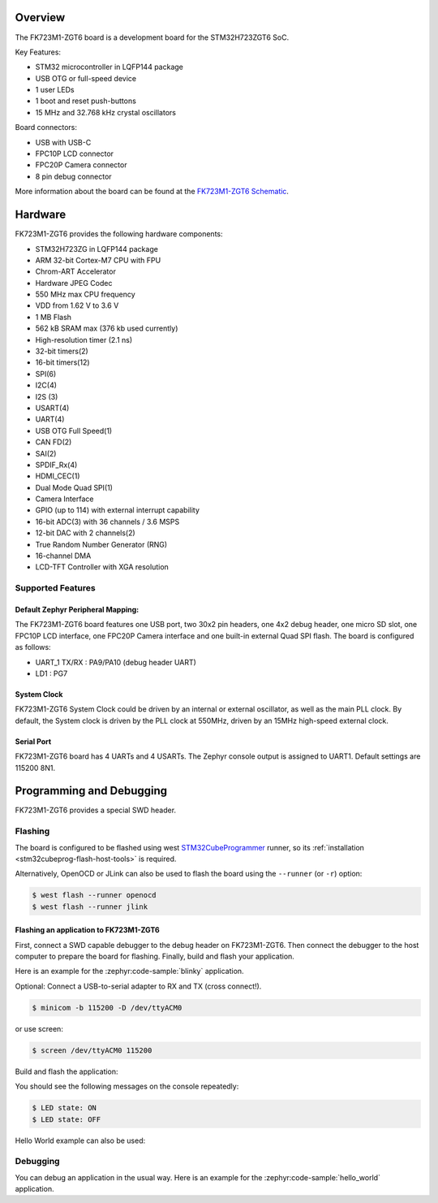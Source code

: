 .. zephyr:board:: fk723m1_zgt6

Overview
********

The FK723M1-ZGT6 board is a development board for the STM32H723ZGT6 SoC.

Key Features:

- STM32 microcontroller in LQFP144 package
- USB OTG or full-speed device
- 1 user LEDs
- 1 boot and reset push-buttons
- 15 MHz and 32.768 kHz crystal oscillators

Board connectors:

- USB with USB-C
- FPC10P LCD connector
- FPC20P Camera connector
- 8 pin debug connector

More information about the board can be found at the `FK723M1-ZGT6 Schematic`_.

Hardware
********

FK723M1-ZGT6 provides the following hardware components:

- STM32H723ZG in LQFP144 package
- ARM 32-bit Cortex-M7 CPU with FPU
- Chrom-ART Accelerator
- Hardware JPEG Codec
- 550 MHz max CPU frequency
- VDD from 1.62 V to 3.6 V
- 1 MB Flash
- 562 kB SRAM max (376 kb used currently)
- High-resolution timer (2.1 ns)
- 32-bit timers(2)
- 16-bit timers(12)
- SPI(6)
- I2C(4)
- I2S (3)
- USART(4)
- UART(4)
- USB OTG Full Speed(1)
- CAN FD(2)
- SAI(2)
- SPDIF_Rx(4)
- HDMI_CEC(1)
- Dual Mode Quad SPI(1)
- Camera Interface
- GPIO (up to 114) with external interrupt capability
- 16-bit ADC(3) with 36 channels / 3.6 MSPS
- 12-bit DAC with 2 channels(2)
- True Random Number Generator (RNG)
- 16-channel DMA
- LCD-TFT Controller with XGA resolution

Supported Features
==================

.. zephyr:board-supported-hw::

Default Zephyr Peripheral Mapping:
----------------------------------

The FK723M1-ZGT6 board features one USB port, two 30x2 pin headers, one 4x2 debug header,
one micro SD slot, one FPC10P LCD interface, one FPC20P Camera interface and one built-in external Quad SPI flash.
The board is configured as follows:

- UART_1 TX/RX : PA9/PA10 (debug header UART)
- LD1 : PG7

System Clock
------------

FK723M1-ZGT6 System Clock could be driven by an internal or external
oscillator, as well as the main PLL clock. By default, the System clock is
driven by the PLL clock at 550MHz, driven by an 15MHz high-speed external clock.

Serial Port
-----------

FK723M1-ZGT6 board has 4 UARTs and 4 USARTs. The Zephyr console output is
assigned to UART1. Default settings are 115200 8N1.

Programming and Debugging
*************************

FK723M1-ZGT6 provides a special SWD header.

Flashing
========

The board is configured to be flashed using west `STM32CubeProgrammer`_ runner,
so its :ref:`installation <stm32cubeprog-flash-host-tools>` is required.

Alternatively, OpenOCD or JLink can also be used to flash the board using
the ``--runner`` (or ``-r``) option:

.. code-block:: console

   $ west flash --runner openocd
   $ west flash --runner jlink

Flashing an application to FK723M1-ZGT6
----------------------------------------

First, connect a SWD capable debugger to the debug header on FK723M1-ZGT6.
Then connect the debugger to the host computer to prepare the board for flashing.
Finally, build and flash your application.

Here is an example for the :zephyr:code-sample:`blinky` application.

Optional: Connect a USB-to-serial adapter to RX and TX (cross connect!).

.. code-block:: console

   $ minicom -b 115200 -D /dev/ttyACM0

or use screen:

.. code-block:: console

   $ screen /dev/ttyACM0 115200

Build and flash the application:

.. zephyr-app-commands::
   :zephyr-app: samples/basic/blinky
   :board: fk723m1_zgt6
   :goals: build flash

You should see the following messages on the console repeatedly:

.. code-block:: console

   $ LED state: ON
   $ LED state: OFF

Hello World example can also be used:

.. zephyr-app-commands::
   :zephyr-app: samples/hello_world
   :board: fk723m1_zgt6
   :goals: build flash

Debugging
=========

You can debug an application in the usual way.  Here is an example for the
:zephyr:code-sample:`hello_world` application.

.. zephyr-app-commands::
   :zephyr-app: samples/hello_world
   :board: fk723m1_zgt6
   :maybe-skip-config:
   :goals: debug

.. _FK723M1-ZGT6 Schematic:
   https://community.st.com/ysqtg83639/attachments/ysqtg83639/mcu-boards-hardware-tools-forum/20009/1/FK723M1-ZGT6.zh-CN.en.pdf

.. _STM32H723ZG on www.st.com:
   https://www.st.com/en/microcontrollers-microprocessors/stm32h723zg.html

.. _STM32H723 reference manual:
   https://www.st.com/resource/en/reference_manual/dm00603761-stm32h723733-stm32h725735-and-stm32h730-value-line-advanced-armbased-32bit-mcus-stmicroelectronics.pdf

.. _STM32CubeIDE:
   https://www.st.com/en/development-tools/stm32cubeide.html

.. _STM32CubeProgrammer:
   https://www.st.com/en/development-tools/stm32cubeprog.html

